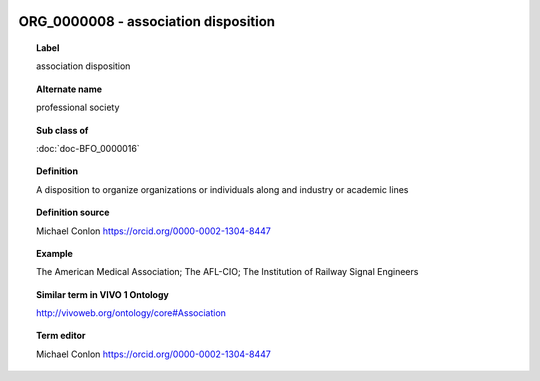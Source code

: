 
  .. index:: 
     single: ORG_0000008; association disposition
     single: association disposition; ORG_0000008

ORG_0000008 - association disposition
====================================================================================

.. topic:: Label

    association disposition

.. topic:: Alternate name

    professional society

.. topic:: Sub class of

    :doc:`doc-BFO_0000016`

.. topic:: Definition

    A disposition to organize organizations or individuals along and industry or academic lines

.. topic:: Definition source

    Michael Conlon https://orcid.org/0000-0002-1304-8447

.. topic:: Example

    The American Medical Association; The AFL-CIO; The Institution of Railway Signal Engineers

.. topic:: Similar term in VIVO 1 Ontology

    http://vivoweb.org/ontology/core#Association

.. topic:: Term editor

    Michael Conlon https://orcid.org/0000-0002-1304-8447

